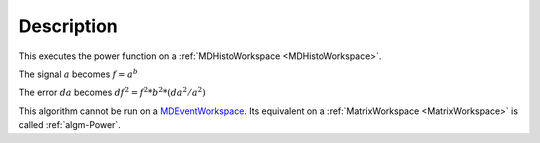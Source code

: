 .. algorithm::

.. summary::

.. alias::

.. properties::

Description
-----------

This executes the power function on a :ref:`MDHistoWorkspace <MDHistoWorkspace>`.

The signal :math:`a` becomes :math:`f = a^b`

The error :math:`da` becomes :math:`df^2 = f^2 * b^2 * (da^2 / a^2)`

This algorithm cannot be run on a
`MDEventWorkspace <http://www.mantidproject.org/MDEventWorkspace>`__. Its equivalent on a
:ref:`MatrixWorkspace <MatrixWorkspace>` is called :ref:`algm-Power`.

.. categories::

.. sourcelink::
